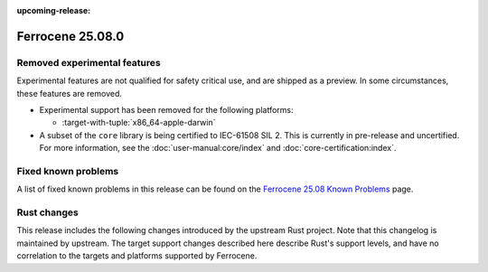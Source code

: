 .. SPDX-License-Identifier: MIT OR Apache-2.0
   SPDX-FileCopyrightText: The Ferrocene Developers

:upcoming-release:

Ferrocene 25.08.0
=================

Removed experimental features
-----------------------------

Experimental features are not qualified for safety critical use, and are
shipped as a preview. In some circumstances, these features are removed.

* Experimental support has been removed for the following platforms:

  * :target-with-tuple:`x86_64-apple-darwin`

* A subset of the ``core`` library is being certified to IEC-61508 SIL 2.
  This is currently in pre-release and uncertified. For more information,
  see the :doc:`user-manual:core/index` and :doc:`core-certification:index`.

Fixed known problems
--------------------

A list of fixed known problems in this release can be found on the
`Ferrocene 25.08 Known Problems <https://problems.ferrocene.dev/versions/25.08.html>`_
page.

Rust changes
------------

This release includes the following changes introduced by the upstream Rust
project. Note that this changelog is maintained by upstream. The target support
changes described here describe Rust's support levels, and have no correlation
to the targets and platforms supported by Ferrocene.

.. rust-changelog::
   :from: 1.87.0
   :to: 1.88.0
